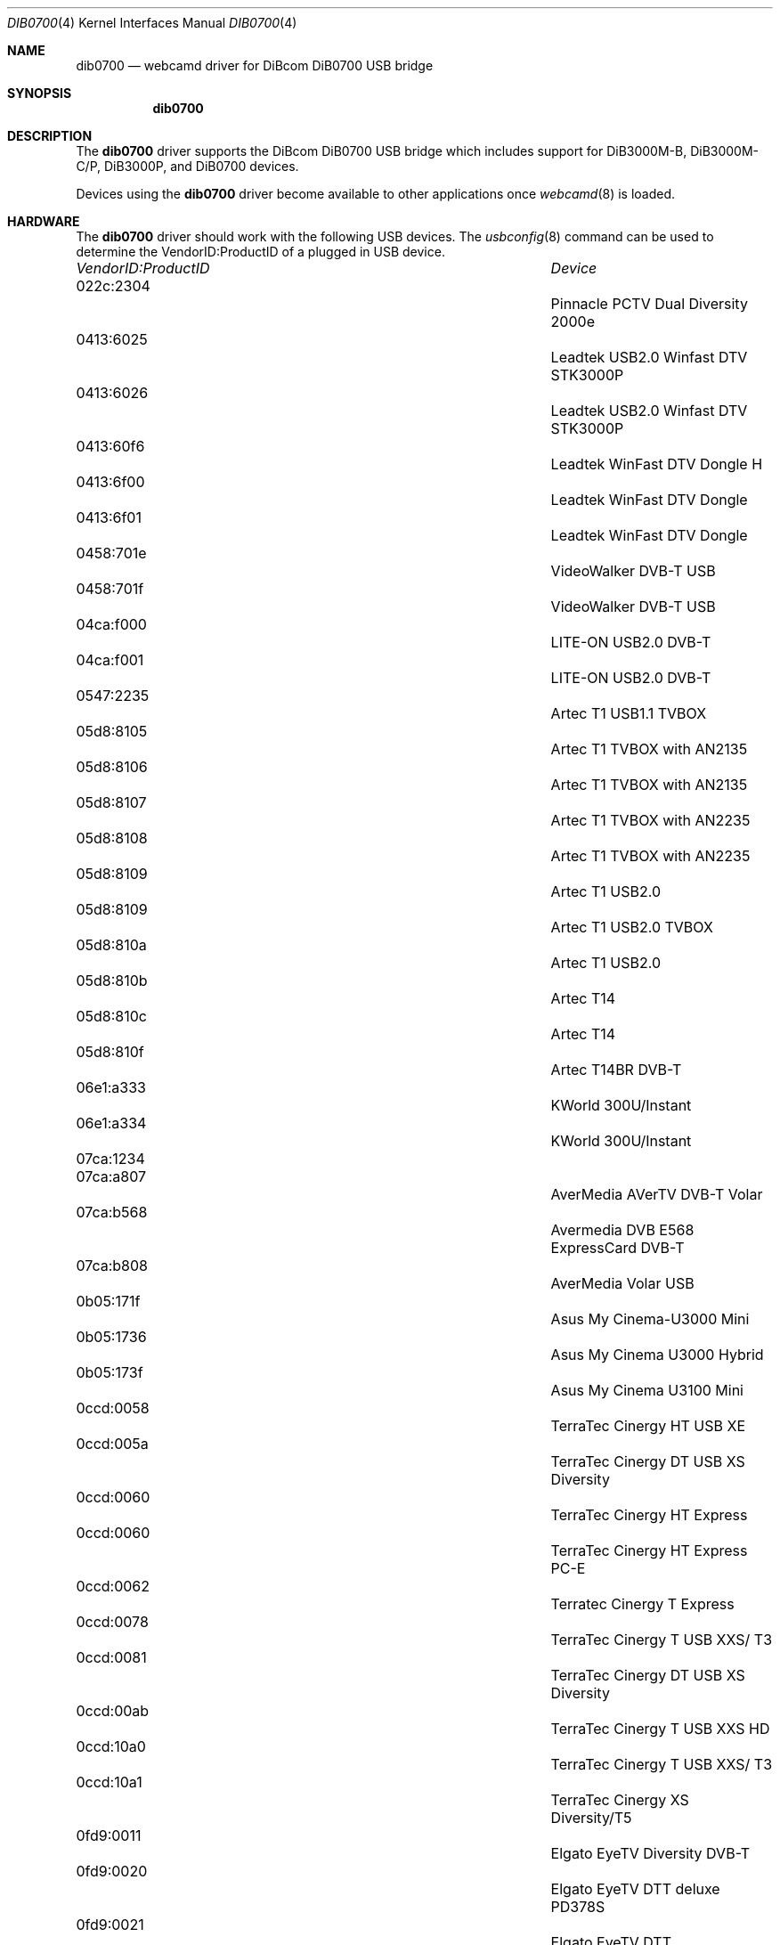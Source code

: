 .\"
.\" Copyright (c) 2011 Dru Lavigne <dru@freebsd.org>
.\"
.\" All rights reserved.
.\"
.\" Redistribution and use in source and binary forms, with or without
.\" modification, are permitted provided that the following conditions
.\" are met:
.\" 1. Redistributions of source code must retain the above copyright
.\"    notice, this list of conditions and the following disclaimer.
.\" 2. Redistributions in binary form must reproduce the above copyright
.\"    notice, this list of conditions and the following disclaimer in the
.\"    documentation and/or other materials provided with the distribution.
.\"
.\" THIS SOFTWARE IS PROVIDED BY THE AUTHOR AND CONTRIBUTORS ``AS IS'' AND
.\" ANY EXPRESS OR IMPLIED WARRANTIES, INCLUDING, BUT NOT LIMITED TO, THE
.\" IMPLIED WARRANTIES OF MERCHANTABILITY AND FITNESS FOR A PARTICULAR PURPOSE
.\" ARE DISCLAIMED.  IN NO EVENT SHALL THE AUTHOR OR CONTRIBUTORS BE LIABLE
.\" FOR ANY DIRECT, INDIRECT, INCIDENTAL, SPECIAL, EXEMPLARY, OR CONSEQUENTIAL 
.\" DAMAGES (INCLUDING, BUT NOT LIMITED TO, PROCUREMENT OF SUBSTITUTE GOODS
.\" OR SERVICES; LOSS OF USE, DATA, OR PROFITS; OR BUSINESS INTERRUPTION)
.\" HOWEVER CAUSED AND ON ANY THEORY OF LIABILITY, WHETHER IN CONTRACT, STRICT
.\" LIABILITY, OR TORT (INCLUDING NEGLIGENCE OR OTHERWISE) ARISING IN ANY WAY
.\" OUT OF THE USE OF THIS SOFTWARE, EVEN IF ADVISED OF THE POSSIBILITY OF
.\" SUCH DAMAGE.
.\"
.\"
.Dd Jan 31, 2011
.Dt DIB0700 4
.Os FreeBSD
.Sh NAME
.Nm dib0700
.Nd webcamd driver for DiBcom DiB0700 USB bridge
.Sh SYNOPSIS
.Nm
.Sh DESCRIPTION
The
.Nm
driver supports the DiBcom DiB0700 USB bridge which includes support for DiB3000M-B, DiB3000M-C/P, DiB3000P, and DiB0700 devices. 
.Pp
Devices using the
.Nm
driver become available to other applications once
.Xr webcamd 8
is loaded.
.Sh HARDWARE
The
.Nm
driver should work with the following USB devices. The
.Xr usbconfig 8
command can be used to determine the VendorID:ProductID of a plugged in USB device.
.Pp
.Bl -column -compact ".Li 0fe9:d62" "DViCO FusionHDTV USB"
.It Em "VendorID:ProductID" Ta Em Device
.It 022c:2304 	 Ta "Pinnacle PCTV Dual Diversity 2000e"
.It 0413:6025	 Ta "Leadtek USB2.0 Winfast DTV STK3000P"
.It 0413:6026	 Ta "Leadtek USB2.0 Winfast DTV STK3000P"
.It 0413:60f6	 Ta "Leadtek WinFast DTV Dongle H"
.It 0413:6f00	 Ta "Leadtek WinFast DTV Dongle"
.It 0413:6f01	 Ta "Leadtek WinFast DTV Dongle"
.It 0458:701e	 Ta "VideoWalker DVB-T USB"
.It 0458:701f	 Ta "VideoWalker DVB-T USB"
.It 04ca:f000	 Ta "LITE-ON USB2.0 DVB-T" 
.It 04ca:f001	 Ta "LITE-ON USB2.0 DVB-T" 
.It 0547:2235	 Ta "Artec T1 USB1.1 TVBOX" 
.It 05d8:8105 	 Ta "Artec T1 TVBOX with AN2135"
.It 05d8:8106	 Ta "Artec T1 TVBOX with AN2135"
.It 05d8:8107	 Ta "Artec T1 TVBOX with AN2235"
.It 05d8:8108	 Ta "Artec T1 TVBOX with AN2235"
.It 05d8:8109	 Ta "Artec T1 USB2.0" 
.It 05d8:8109	 Ta "Artec T1 USB2.0 TVBOX" 
.It 05d8:810a	 Ta "Artec T1 USB2.0" 
.It 05d8:810b	 Ta "Artec T14" 
.It 05d8:810c	 Ta "Artec T14" 
.It 05d8:810f	 Ta "Artec T14BR DVB-T" 
.It 06e1:a333	 Ta "KWorld 300U/Instant"
.It 06e1:a334	 Ta "KWorld 300U/Instant"
.It 07ca:1234	 Ta ""
.It 07ca:a807	 Ta "AverMedia AVerTV DVB-T Volar"
.It 07ca:b568	 Ta "Avermedia DVB E568 ExpressCard DVB-T"
.It 07ca:b808	 Ta "AverMedia Volar USB" 
.It 0b05:171f	 Ta "Asus My Cinema-U3000 Mini"
.It 0b05:1736	 Ta "Asus My Cinema U3000 Hybrid"
.It 0b05:173f	 Ta "Asus My Cinema U3100 Mini"
.It 0ccd:0058	 Ta "TerraTec Cinergy HT USB XE"
.It 0ccd:005a	 Ta "TerraTec Cinergy DT USB XS Diversity"
.It 0ccd:0060	 Ta "TerraTec Cinergy HT Express"
.It 0ccd:0060	 Ta "TerraTec Cinergy HT Express PC-E"
.It 0ccd:0062	 Ta "Terratec Cinergy T Express"
.It 0ccd:0078	 Ta "TerraTec Cinergy T USB XXS/ T3"
.It 0ccd:0081	 Ta "TerraTec Cinergy DT USB XS Diversity"
.It 0ccd:00ab	 Ta "TerraTec Cinergy T USB XXS HD"
.It 0ccd:10a0	 Ta "TerraTec Cinergy T USB XXS/ T3"
.It 0ccd:10a1	 Ta "TerraTec Cinergy XS Diversity/T5"
.It 0fd9:0011	 Ta "Elgato EyeTV Diversity DVB-T"
.It 0fd9:0020	 Ta "Elgato EyeTV DTT deluxe PD378S"
.It 0fd9:0021	 Ta "Elgato EyeTV DTT"
.It 1025:005e	 Ta "Hyper-Paltek"
.It 1025:005f	 Ta "Hyper-Paltek"
.It 1044:7001	 Ta "Gigabyte GT-U7000"
.It 1044:7002	 Ta "Gigabyte GT-U8000-RH"
.It 1044:7002	 Ta "Gigabyte U8000-RH"
.It 10b8:0bb8	 Ta "DiBcom DVB-T MOD3000"
.It 10b8:0bb9	 Ta "DiBcom DVB-T MOD3000"
.It 10b8:0bc6	 Ta "YUAN High-Tech PD300 DVB-T"
.It 10b8:0bc7	 Ta "YUAN High-Tech PD300 DVB-T"
.It 10b8:1e14	 Ta "DiBcom STK7700P" 
.It 10b8:1e78	 Ta ""
.It 10b8:1e80	 Ta "Kaiser Baas KBA01008 USB TVStick"
.It 10b8:1ebc	 Ta "DiBcom STK7070P" 
.It 10b8:1ebe	 Ta "DiBcom STK7070PD"
.It 10b8:1ef0	 Ta "DiBcom STK7700D" 
.It 10b8:1f90	 Ta "Geniatech/MyGica SBTVD Stick S870"
.It 10b8:1f98	 Ta "DiBcom STK807xPVR" 
.It 10b8:1fa0	 Ta "PixelView PlayTV USB" 
.It 10b9:5000	 Ta ""
.It 10b9:5001	 Ta ""
.It 1164:0871	 Ta "Yuan MC770 DVB-T" 
.It 1164:1e8c	 Ta "Emtec S830"
.It 1164:1edc	 Ta "Yuan EC372S"
.It 1164:1efc	 Ta "Yuan"
.It 1164:1f08	 Ta "EMTEC S826"
.It 1164:2edc	 Ta "Emtec S810"
.It 13d3:3201	 Ta "TwinhanDTV VP7041"
.It 13d3:3202	 Ta "TwinhanDTV VP7041"
.It 1415:0003	 Ta "Sony PlayTV dual tuner DVB-T"
.It 145f:010c	 Ta "Compro Videomate DVB-U2000"
.It 14aa:0001	 Ta "AVerMedia AVerTV DVBT"
.It 14aa:0002	 Ta "AVerMedia AVerTV DVBT"
.It 1554:5010	 Ta "PixelView PlayTV USB SBTVD"
.It 1584:6003	 Ta "Uniwill STK7700P"
.It 1822:3201	 Ta "TwinhanDTV Magic Box I VP7041e"
.It 1822:3202	 Ta "TwinhanDTV Magic Box I VP7041e"
.It 185b:1e78	 Ta "Compro Videomate U500"
.It 185b:1e80	 Ta "Compro Videomate U500"
.It 185b:d000	 Ta "Compro Videomate DVB-U2000"
.It 185b:d001	 Ta "Compro Videomate DVB-U2000"
.It 1e59:0002	 Ta Evolutepc TVWay+"
.It 2013:0245	 Ta "PCTV 73eSE"
.It 2013:0248	 Ta "PCTV 282E"
.It 2040:5200	 Ta "Hauppauge WinTV NOVA-TD USB2 stick"
.It 2040:7050	 Ta "Hauppauge WinTV-NOVA-T-Stick"
.It 2040:7060	 Ta "Hauppauge WinTV-NOVA-T-Stick"
.It 2040:7070	 Ta "Hauppauge WinTV-NOVA-T-Stick"
.It 2040:7080	 Ta "Hauppauge myTV.t"
.It 2040:8400	 Ta "Hauppauge WinTV-NOVA-T-500"
.It 2040:9580	 Ta "Hauppauge WinTV-NOVA-TD-Stick"
.It 2040:9941	 Ta "Hauppauge WinTV Nova-T-500"
.It 2040:9950	 Ta "Hauppauge WinTV Nova-T-500"
.It 2040:b200	 Ta "Hauppauge"
.It 2040:b210	 Ta "Hauppauge"
.It 2304:0228	 Ta "PCTV DVB-T Flash Stick"
.It 2304:0229	 Ta "Pinnacle PCTV Dual Diversity 2001e"
.It 2304:022c	 Ta "Pinnacle Pro PCTV Dual DVB-T"
.It 2304:022e	 Ta "Pinnacle 320CX"
.It 2304:0236	 Ta "Pinnacle PCTV 72e"
.It 2304:0237	 Ta "Pinnacle PCTV 73e"
.It 2304:023a	 Ta "Pinnacle PCTV HD Pro Stick 801e"
.It 2304:023b	 Ta "Pinnacle PCTV HD Stick 801eSE"
.It 2304:0243	 Ta "Pinnacle PCTV 73A"
.It 2304:0245	 Ta "Pinnacle PCTV 73e SE" 
.It 2304:0248	 Ta "Pinnacle PCTV 282e"
.It 5032:0bb8	 Ta "Grandtec USB1.1 DVB-T" 
.It 5032:0bb9	 Ta "Grandtec USB1.1 DVB-T" 
.It 5032:0bc6	 Ta "GRAND USB2.0 DVB-T" 
.It 5032:0bc7	 Ta "GRAND USB2.0 DVB-T" 
.It 5032:0fa0	 Ta "Grandtec USB1.1 DVB-T"
.It 5032:0fa1	 Ta "Grandtec USB1.1 DVB-T"
.It eb1a:17de	 Ta "KWorld V-Stream XPERT"
.It eb1a:17df	 Ta "KWorld V-Stream XPERT"
.It eb1a:e360	 Ta "MSI Digivox Mini SL"
.It eb1a:e361	 Ta "MSI Digivox Mini SL"
.It eb2a:17de	 Ta "KWorld V-Stream XPERT"
.El
.Pp
.Sh SEE ALSO
.Xr a800 4 ,
.Xr af9005 4 ,
.Xr af9015 4 ,
.Xr anysee 4 ,
.Xr au0828 4 ,
.Xr au6610 4 ,
.Xr b2c2 4 ,
.Xr benq 4 ,
.Xr ce6230 4 ,
.Xr cinergy 4 ,
.Xr conex 4 ,
.Xr cpiax 4 ,
.Xr cxusb 4 ,
.Xr digitv 4 ,
.Xr dtt200u 4 ,
.Xr dtv5100 4 ,
.Xr dw2102 4 ,
.Xr ec168 4 ,
.Xr em28xx 4 ,
.Xr et61x251 4 ,
.Xr finepix 4 ,
.Xr friio 4 ,
.Xr gl860 4 ,
.Xr gl861 4 ,
.Xr gp8psk 4 ,
.Xr hdpvr 4 ,
.Xr ibmcam 4 ,
.Xr jeilinj 4 ,
.Xr m5602 4 ,
.Xr m920x 4 ,
.Xr mars 4 ,
.Xr mr800 4 ,
.Xr mr97310a 4 ,
.Xr nova-t 4 ,
.Xr opera1 4 ,
.Xr ov519 4 ,
.Xr ov534 4 ,
.Xr pacxxx 4 ,
.Xr pvrusb2 4 ,
.Xr pwcusb 4 ,
.Xr s2255 4 ,
.Xr se401 4 ,
.Xr siano 4 ,
.Xr sn9c102 4 ,
.Xr sn9c20x 4 ,
.Xr sonixj 4 ,
.Xr spca5xx 4 ,
.Xr sq905c 4 ,
.Xr stk014 4 ,
.Xr stv06xx 4 ,
.Xr sunplus 4 ,
.Xr t613 4 ,
.Xr ttusb2 4 ,
.Xr tv8532 4 ,
.Xr umt 4 ,
.Xr usbvision 4 ,
.Xr uvc 4 ,
.Xr vc032x 4 ,
.Xr vp702x 4 ,
.Xr vp7045 4 ,
.Xr zc3xx 4 ,
.Xr zr364xx 4 ,
.Xr webcamd 8
.Sh AUTHORs
.An -nosplit
The original
.Nm
driver was written by 
.An Patrick Boettcher patrick.boettcher@desy.de
for the Video4Linux project. It was ported to the FreeBSD webcamd port by 
.An Hans Petter Selasky hselasky@freebsd.org .
This man page was written by 
.An Dru Lavigne dru@freebsd.org .
.Pp
